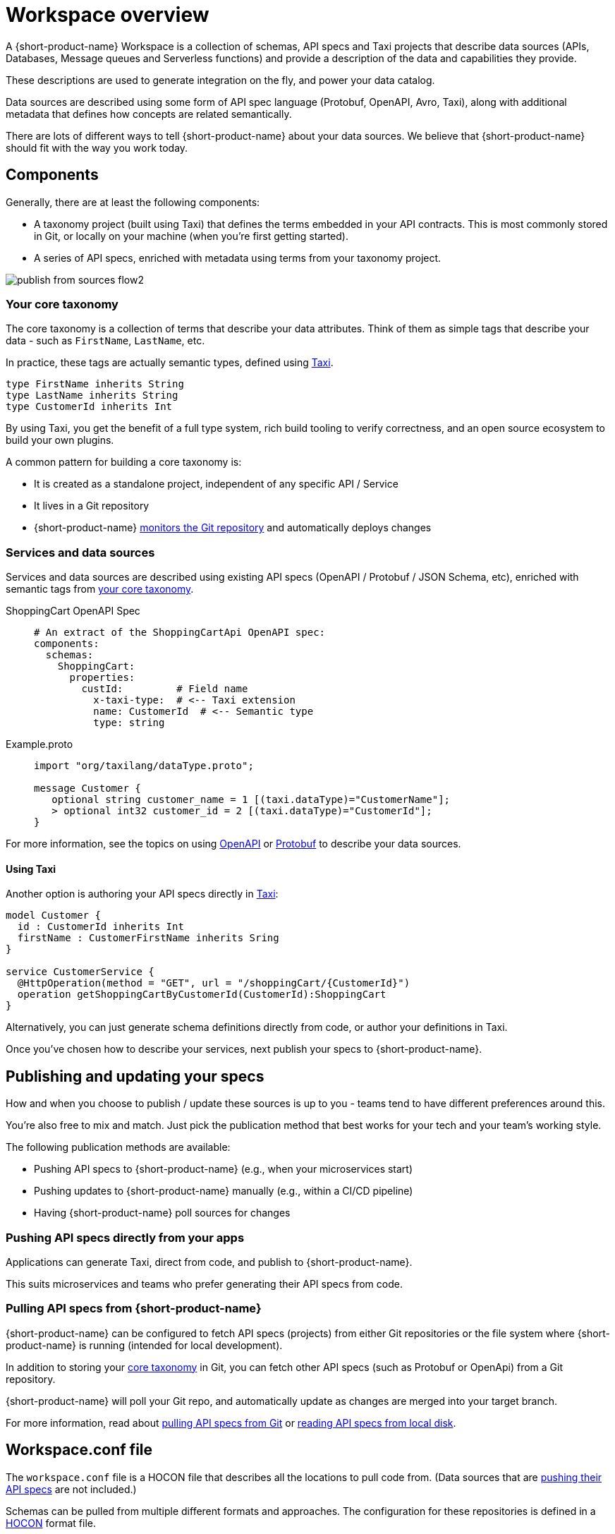 = Workspace overview
:description: An overview of how to connect data sources to {short-product-name}.


A {short-product-name} Workspace is a collection of schemas, API specs and Taxi projects that describe
data sources (APIs, Databases, Message queues and Serverless functions) and provide a description
of the data and capabilities they provide.

These descriptions are used to generate integration on the fly, and power your data catalog.

Data sources are described using some form of API spec language (Protobuf, OpenAPI, Avro, Taxi), along with
additional metadata that defines how concepts are related semantically.

There are lots of different ways to tell {short-product-name} about your data sources. We believe that {short-product-name} should fit with
the way you work today.

== Components

Generally, there are at least the following components:

* A taxonomy project (built using Taxi) that defines the terms embedded in your API contracts.  This is most commonly stored in Git, or locally on your machine (when you're first getting started).
* A series of API specs, enriched with metadata using terms from your taxonomy project.

image:publish_from_sources_flow2.png[]

=== Your core taxonomy

The core taxonomy is a collection of terms that describe your data attributes.  Think of them
as simple tags that describe your data - such as `FirstName`, `LastName`, etc.

In practice, these tags are actually semantic types, defined using https://taxilang.org[Taxi].

[,taxi]
----
type FirstName inherits String
type LastName inherits String
type CustomerId inherits Int
----

By using Taxi, you get the benefit of a full type system, rich build tooling to verify correctness, and an
open source ecosystem to build your own plugins.

A common pattern for building a core taxonomy is:

* It is created as a standalone project, independent of any specific API / Service
* It lives in a Git repository
* {short-product-name} xref:connecting-a-git-repo.adoc[monitors the Git repository] and automatically deploys changes

=== Services and data sources

Services and data sources are described using existing API specs (OpenAPI / Protobuf / JSON Schema, etc), enriched
with semantic tags from <<your-core-taxonomy,your core taxonomy>>.

[tabs]
====
ShoppingCart OpenAPI Spec::
+
[source,yml]
----
# An extract of the ShoppingCartApi OpenAPI spec:
components:
  schemas:
    ShoppingCart:
      properties:
        custId:         # Field name
          x-taxi-type:  # <-- Taxi extension
          name: CustomerId  # <-- Semantic type
          type: string
----
Example.proto::
+
[source,protobuf]
----
import "org/taxilang/dataType.proto";
 
message Customer { 
   optional string customer_name = 1 [(taxi.dataType)="CustomerName"]; 
   > optional int32 customer_id = 2 [(taxi.dataType)="CustomerId"];
}
----
====

For more information, see the topics on using xref:describing-data-sources:open-api.adoc[OpenAPI] or xref:describing-data-sources:protobuf.adoc[Protobuf] to describe your data sources.


==== Using Taxi

Another option is authoring your API specs directly in xref:introduction:about-taxi.adoc[Taxi]:

[,taxi]
----
model Customer {
  id : CustomerId inherits Int
  firstName : CustomerFirstName inherits Sring
}

service CustomerService {
  @HttpOperation(method = "GET", url = "/shoppingCart/{CustomerId}")
  operation getShoppingCartByCustomerId(CustomerId):ShoppingCart
}
----

Alternatively, you can just generate schema definitions directly from code, or author your definitions in Taxi.

Once you've chosen how to describe your services, next publish your specs to {short-product-name}. 

== Publishing and updating your specs

How and when you choose to publish / update these sources is up to you - teams tend to have different preferences around this.

You're also free to mix and match. Just pick the publication method that best works for your tech and your team's working style.

The following publication methods are available:

* Pushing API specs to {short-product-name} (e.g., when your microservices start)
* Pushing updates to {short-product-name} manually (e.g., within a CI/CD pipeline)
* Having {short-product-name} poll sources for changes

=== Pushing API specs directly from your apps

Applications can generate Taxi, direct from code, and publish to {short-product-name}.

This suits microservices and teams who prefer generating their API specs from code.

// * Currently only Java / Kotlin with Spring Boot is supported, but other SDKs are planned.

// Learn more about this approach link:./schema-publication-methods[here].

// TODO: Flesh this out

////
### Pushing updates to {short-product-name} manually (CI/CD)
Data sources can publish updated specs to {short-product-name} manually, using our CLI, or direct to our API.  This is a good fit
for teams that choose to push updates as part of a CI/CD cycle.

 * Suits teams who publish API specs during a CI/CD job

Learn more about this approach [here](./publishing-direct-to-{short-product-name})
////

=== Pulling API specs from {short-product-name}

{short-product-name} can be configured to fetch API specs (projects) from either Git repositories
or the file system where {short-product-name} is running (intended for local development).

In addition to storing your <<your-core-taxonomy,core taxonomy>> in Git, you can fetch other API specs (such as Protobuf or OpenApi) from
a Git repository.

{short-product-name} will poll your Git repo, and automatically update as changes are merged into your target branch.

For more information, read about xref:connecting-a-git-repo.adoc[pulling API specs from Git] or xref:connecting-a-disk-repo.adoc[reading API specs from local disk].

== Workspace.conf file

The `workspace.conf` file is a HOCON file that describes all the locations to pull code from.  (Data sources that
are <<pushing-api-specs-directly-from-your-apps,pushing their API specs>> are not included.)

Schemas can be pulled from multiple different formats and approaches.  The configuration for these
repositories is defined in a https://github.com/lightbend/config#examples-of-hocon[HOCON] format file.

=== Passing a workspace.conf file

By default, the configuration file is called `workspace.conf`.  However, the location of the file can be changed by setting `--vyne.workspace.config-file=/path/to/workspace.conf`
on the command line, or through any of the supported configuration overriding mechanisms.

=== Reading workspace.conf from Git

For production deployments, it's often preferable to read config directly from Git. This is useful both for Infrastructure-as-code, as well as for
deploying to services where there's ephemeral storage (like AWS ECS).

You can configure {short-product-name} to read a `workspace.conf` file from a git repository, by passing the following command line settings:

|===
| Setting | Description

| `vyne.workspace.git.url`
| The url of the Git repo to clone. If pulling from Github, Gitlab or Azure DevOps, use a personal access token in the url (eg: `+https://username:personalAccessToken@github.com/username/yourRepoName.git+` or `https://[username]:[personalAccessToken]@dev.azure.com/[yourOrgName]/[yourProjectName]/_git/[yourRepoName]`)

| `vyne.workspace.git.branch`
| The name of the branch to check out

| `vyne.workspace.git.path`
| _Optional_ The path within the repo to read the config file. Defaults to `workspace.conf`
|===

=== Using a single-project workspace

For demos / test config, it's sometimes useful to start {short-product-name} with a single project configured.

You can bypass the workspace config, and point {short-product-name} directly to a single local file-system project.

To do this, start {short-product-name} with `--vyne.workspace.project-file=/path/to/taxi.conf`

=== Configuration conventions

Durations are defined using https://en.wikipedia.org/wiki/ISO_8601#Durations[ISO 8601] formats.  For example:

* 1 Day = `P1D`
* 3 Seconds = `PT3S`

=== Kitchen sink configuration example

[,json5]
----
file {
   changeDetectionMethod=WATCH
   incrementVersionOnChange=false
   projects=[
      {
        isEditable=true
        path="/opt/var/flow/schemas/taxi"
      }
   ]
   pollFrequency=PT5S
   recompilationFrequencyMillis=PT3S
}
git {
   checkoutRoot="/my/git/root"
   pollFrequency=PT30S
   repositories=[
      {
         branch=master
         name=my-git-project
         uri="https://github.com/something.git"
      }
   ]
}
----

